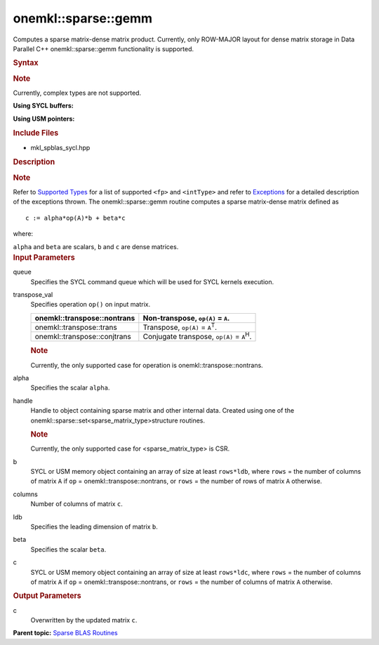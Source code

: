 .. _mkl-sparse-gemm:

onemkl::sparse::gemm
=================


.. container::


   Computes a sparse matrix-dense matrix product. Currently, only
   ROW-MAJOR layout for dense matrix storage in Data Parallel C++
   onemkl::sparse::gemm functionality is supported.


   .. container:: section
      :name: GUID-8FF718C9-D9AE-42A7-9A2A-A47DCEBB13D4


      .. rubric:: Syntax
         :name: syntax
         :class: sectiontitle


      .. container:: Note


         .. rubric:: Note
            :name: note
            :class: NoteTipHead


         Currently, complex types are not supported.


      **Using SYCL buffers:**


      .. container:: dlsyntaxpara


         .. cpp:function::  void onemkl::sparse::gemm (cl::sycl::queue &         queue, onemkl::transpose transpose_val, const fp alpha,         matrixHandle_t handle, cl::sycl::buffer<fp, 1> & b, const         std::int64_t columns, const std::int64_t ldb, const fp beta,         cl::sycl::buffer<fp, 1> & c, const std::int64_t ldc)

         **Using USM pointers:**


         .. cpp:function::  void onemkl::sparse::gemm (cl::sycl::queue &         queue, onemkl::transpose transpose_val, const fp alpha,         matrixHandle_t handle, const fp \*b, const std::int64_t         columns, const std::int64_t ldb, const fp beta, fp \*c, const         std::int64_t ldc)

         .. rubric:: Include Files
            :name: include-files
            :class: sectiontitle


         -  mkl_spblas_sycl.hpp


         .. rubric:: Description
            :name: description
            :class: sectiontitle


         .. rubric:: Note
            :name: note-1
            :class: NoteTipHead


         Refer to `Supported
         Types <supported-types.html>`__ for a
         list of supported ``<fp>`` and ``<intType>`` and refer to
         `Exceptions <exceptions.html>`__
         for a detailed description of the exceptions thrown.
         The onemkl::sparse::gemm routine computes a sparse matrix-dense
         matrix defined as


         ::


                                c := alpha*op(A)*b + beta*c
                            



         where:


         ``alpha`` and ``beta`` are scalars, ``b`` and ``c`` are dense
         matrices.


      .. container:: section
         :name: GUID-7F07A52E-4DDB-4C1B-AB92-E66C7641AED3


         .. rubric:: Input Parameters
            :name: input-parameters
            :class: sectiontitle


         queue
            Specifies the SYCL command queue which will be used for SYCL
            kernels execution.


         transpose_val
            Specifies operation ``op()`` on input matrix.


            .. container:: tablenoborder


               .. list-table:: 
                  :header-rows: 1

                  * -  onemkl::transpose::nontrans 
                    -     Non-transpose, ``op(A)`` = ``A``.    
                  * -  onemkl::transpose::trans 
                    -     Transpose, ``op(A)`` =                ``A``\ :sup:`T`.   
                  * -  onemkl::transpose::conjtrans 
                    -     Conjugate transpose, ``op(A)`` =                ``A``\ :sup:`H`.   




            .. container:: Note


               .. rubric:: Note
                  :name: note-2
                  :class: NoteTipHead


               Currently, the only supported case for operation is
               onemkl::transpose::nontrans.


         alpha
            Specifies the scalar ``alpha``.


         handle
            Handle to object containing sparse matrix and other internal
            data. Created using one of the
            onemkl::sparse::set<sparse_matrix_type>structure routines.


            .. container:: Note


               .. rubric:: Note
                  :name: note-3
                  :class: NoteTipHead


               Currently, the only supported case for
               <sparse_matrix_type> is CSR.


         b
            SYCL or USM memory object containing an array of size at
            least ``rows*ldb``, where ``rows`` = the number of columns
            of matrix ``A`` if ``op`` = onemkl::transpose::nontrans, or
            ``rows`` = the number of rows of matrix ``A`` otherwise.


         columns
            Number of columns of matrix ``c``.


         ldb
            Specifies the leading dimension of matrix ``b``.


         beta
            Specifies the scalar ``beta``.


         c
            SYCL or USM memory object containing an array of size at
            least ``rows*ldc``, where ``rows`` = the number of columns
            of matrix ``A`` if ``op`` = onemkl::transpose::nontrans, or
            ``rows`` = the number of columns of matrix ``A`` otherwise.


      .. container:: section
         :name: GUID-2D7BA49D-E937-40A4-AC2F-19685DC4E918


         .. rubric:: Output Parameters
            :name: output-parameters
            :class: sectiontitle


         c
            Overwritten by the updated matrix ``c``.


   .. container:: familylinks


      .. container:: parentlink


         **Parent topic:** `Sparse BLAS
         Routines <spblas.html>`__


   .. container::

